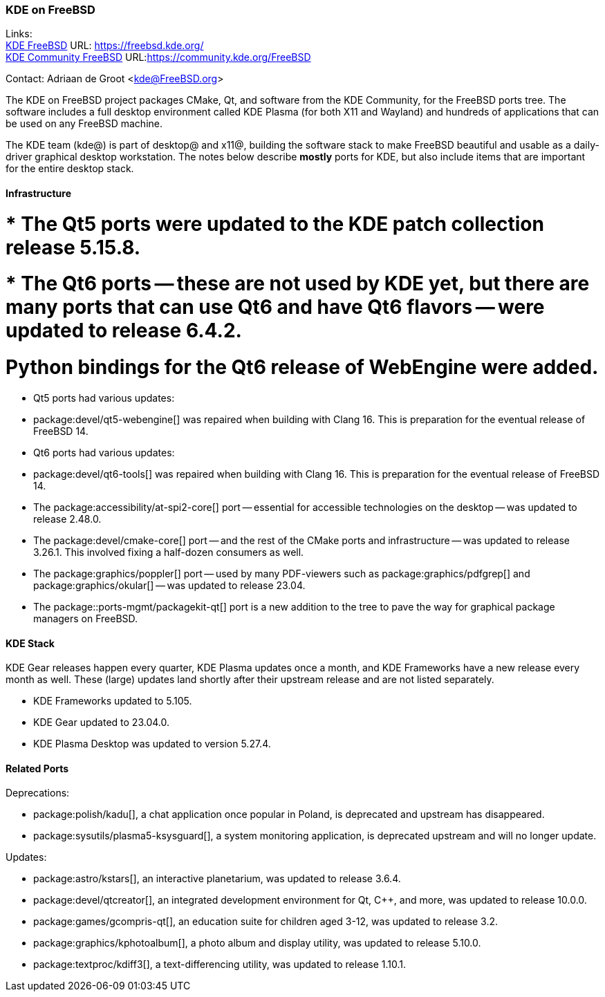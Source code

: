 === KDE on FreeBSD

Links: +
link:https://freebsd.kde.org/[KDE FreeBSD] URL: link:https://freebsd.kde.org/[] +
link:https://community.kde.org/FreeBSD[KDE Community FreeBSD] URL:link:https://community.kde.org/FreeBSD[]

Contact: Adriaan de Groot <kde@FreeBSD.org>

The KDE on FreeBSD project packages CMake, Qt, and software from the KDE Community, for the FreeBSD ports tree.
The software includes a full desktop environment called KDE Plasma (for both X11 and Wayland) and hundreds of applications that can be used on any FreeBSD machine.

The KDE team (kde@) is part of desktop@ and x11@, building the software stack to make FreeBSD beautiful and usable as a daily-driver graphical desktop workstation.
The notes below describe *mostly* ports for KDE, but also include items that are important for the entire desktop stack.

==== Infrastructure

# * The Qt5 ports were updated to the KDE patch collection release 5.15.8.
# * The Qt6 ports -- these are not used by KDE yet, but there are many ports that can use Qt6 and have Qt6 flavors -- were updated to release 6.4.2.
# Python bindings for the Qt6 release of WebEngine were added.

* Qt5 ports had various updates:
  * package:devel/qt5-webengine[] was repaired when building with Clang 16. This is preparation for the eventual release of FreeBSD 14.
* Qt6 ports had various updates:
  * package:devel/qt6-tools[] was repaired when building with Clang 16. This is preparation for the eventual release of FreeBSD 14.
* The package:accessibility/at-spi2-core[] port -- essential for accessible technologies on the desktop -- was updated to release 2.48.0.
* The package:devel/cmake-core[] port -- and the rest of the CMake ports and infrastructure -- was updated to release 3.26.1. This involved fixing a half-dozen consumers as well.
* The package:graphics/poppler[] port -- used by many PDF-viewers such as package:graphics/pdfgrep[] and package:graphics/okular[] -- was updated to release 23.04.
* The package::ports-mgmt/packagekit-qt[] port is a new addition to the tree to pave the way for graphical package managers on FreeBSD.

==== KDE Stack

KDE Gear releases happen every quarter, KDE Plasma updates once a month, and KDE Frameworks have a new release every month as well.
These (large) updates land shortly after their upstream release and are not listed separately.

* KDE Frameworks updated to 5.105.
* KDE Gear updated to 23.04.0.
* KDE Plasma Desktop was updated to version 5.27.4.

==== Related Ports


Deprecations:

* package:polish/kadu[], a chat application once popular in Poland, is deprecated and upstream has disappeared.
* package:sysutils/plasma5-ksysguard[], a system monitoring application, is deprecated upstream and will no longer update.

Updates:

* package:astro/kstars[], an interactive planetarium, was updated to release 3.6.4.
* package:devel/qtcreator[], an integrated development environment for Qt, C++, and more, was updated to release 10.0.0.
* package:games/gcompris-qt[], an education suite for children aged 3-12, was updated to release 3.2.
* package:graphics/kphotoalbum[], a photo album and display utility, was updated to release 5.10.0.
* package:textproc/kdiff3[], a text-differencing utility, was updated to release 1.10.1.

